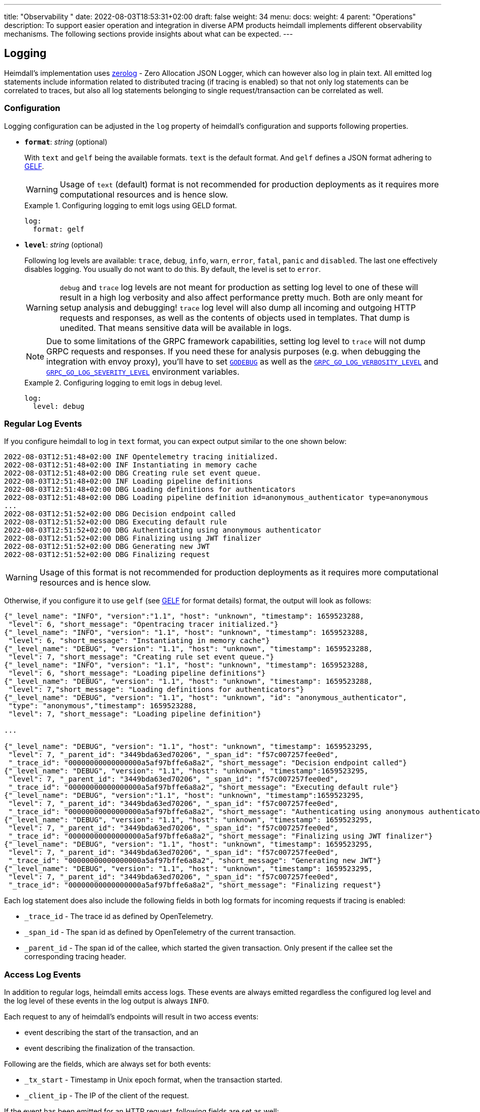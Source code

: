 ---
title: "Observability "
date: 2022-08-03T18:53:31+02:00
draft: false
weight: 34
menu:
  docs:
    weight: 4
    parent: "Operations"
description: To support easier operation and integration in diverse APM products heimdall implements different observability mechanisms. The following sections provide insights about what can be expected.
---

:toc:

== Logging

Heimdall's implementation uses https://github.com/rs/zerolog[zerolog] - Zero Allocation JSON Logger, which can however also log in plain text. All emitted log statements include information related to distributed tracing (if tracing is enabled) so that not only log statements can be correlated to traces, but also all log statements belonging to single request/transaction can be correlated as well.

=== Configuration

Logging configuration can be adjusted in the `log` property of heimdall's configuration and supports following properties.

* *`format`*: _string_ (optional)
+
With `text` and `gelf` being the available formats. `text` is the default format. And `gelf` defines a JSON format adhering to https://docs.graylog.org/v1/docs/gelf[GELF].
+
WARNING: Usage of `text` (default) format is not recommended for production deployments as it requires more computational resources and is hence slow.
+
.Configuring logging to emit logs using GELD format.
====
[source, yaml]
----
log:
  format: gelf
----
====

* *`level`*: _string_ (optional)
+
Following log levels are available: `trace`, `debug`, `info`, `warn`, `error`, `fatal`, `panic` and `disabled`. The last one effectively disables logging. You usually do not want to do this. By default, the level is set to `error`.
+
WARNING: `debug` and `trace` log levels are not meant for production as setting log level to one of these will result in a high log verbosity and also affect performance pretty much. Both are only meant for setup analysis and debugging! `trace` log level will also dump all incoming and outgoing HTTP requests and responses, as well as the contents of objects used in templates. That dump is unedited. That means sensitive data will be available in logs.
+
NOTE: Due to some limitations of the GRPC framework capabilities, setting log level to `trace` will not dump GRPC requests and responses. If you need these for analysis purposes (e.g. when debugging the integration with envoy proxy), you'll have to set https://pkg.go.dev/net/http?utm_source=godoc#hdr-HTTP_2[`GODEBUG`] as well as the https://pkg.go.dev/google.golang.org/grpc/examples/features/debugging#section-readme[`GRPC_GO_LOG_VERBOSITY_LEVEL`] and https://pkg.go.dev/google.golang.org/grpc/examples/features/debugging#section-readme[`GRPC_GO_LOG_SEVERITY_LEVEL`] environment variables.
+
.Configuring logging to emit logs in debug level.
====
[source, yaml]
----
log:
  level: debug
----
====

=== Regular Log Events

If you configure heimdall to log in `text` format, you can expect output similar to the one shown below:

[source, log]
----
2022-08-03T12:51:48+02:00 INF Opentelemetry tracing initialized.
2022-08-03T12:51:48+02:00 INF Instantiating in memory cache
2022-08-03T12:51:48+02:00 DBG Creating rule set event queue.
2022-08-03T12:51:48+02:00 INF Loading pipeline definitions
2022-08-03T12:51:48+02:00 DBG Loading definitions for authenticators
2022-08-03T12:51:48+02:00 DBG Loading pipeline definition id=anonymous_authenticator type=anonymous
...
2022-08-03T12:51:52+02:00 DBG Decision endpoint called
2022-08-03T12:51:52+02:00 DBG Executing default rule
2022-08-03T12:51:52+02:00 DBG Authenticating using anonymous authenticator
2022-08-03T12:51:52+02:00 DBG Finalizing using JWT finalizer
2022-08-03T12:51:52+02:00 DBG Generating new JWT
2022-08-03T12:51:52+02:00 DBG Finalizing request
----

WARNING: Usage of this format is not recommended for production deployments as it requires more computational resources and is hence slow.

Otherwise, if you configure it to use `gelf` (see https://docs.graylog.org/v1/docs/gelf[GELF] for format details) format, the output will look as follows:

[source, json]
----
{"_level_name": "INFO", "version":"1.1", "host": "unknown", "timestamp": 1659523288,
 "level": 6, "short_message": "Opentracing tracer initialized."}
{"_level_name": "INFO", "version": "1.1", "host": "unknown", "timestamp": 1659523288,
 "level": 6, "short_message": "Instantiating in memory cache"}
{"_level_name": "DEBUG", "version": "1.1", "host": "unknown", "timestamp": 1659523288,
 "level": 7, "short_message": "Creating rule set event queue."}
{"_level_name": "INFO", "version": "1.1", "host": "unknown", "timestamp": 1659523288,
 "level": 6, "short_message": "Loading pipeline definitions"}
{"_level_name": "DEBUG", "version": "1.1", "host": "unknown", "timestamp": 1659523288,
 "level": 7,"short_message": "Loading definitions for authenticators"}
{"_level_name": "DEBUG", "version": "1.1", "host": "unknown", "id": "anonymous_authenticator",
 "type": "anonymous","timestamp": 1659523288,
 "level": 7, "short_message": "Loading pipeline definition"}

...

{"_level_name": "DEBUG", "version": "1.1", "host": "unknown", "timestamp": 1659523295,
 "level": 7, "_parent_id": "3449bda63ed70206", "_span_id": "f57c007257fee0ed",
 "_trace_id": "00000000000000000a5af97bffe6a8a2", "short_message": "Decision endpoint called"}
{"_level_name": "DEBUG", "version": "1.1", "host": "unknown", "timestamp":1659523295,
 "level": 7, "_parent_id": "3449bda63ed70206", "_span_id": "f57c007257fee0ed",
 "_trace_id": "00000000000000000a5af97bffe6a8a2", "short_message": "Executing default rule"}
{"_level_name": "DEBUG", "version":"1.1", "host": "unknown", "timestamp":1659523295,
 "level": 7, "_parent_id": "3449bda63ed70206", "_span_id": "f57c007257fee0ed",
 "_trace_id": "00000000000000000a5af97bffe6a8a2", "short_message": "Authenticating using anonymous authenticator"}
{"_level_name": "DEBUG", "version": "1.1", "host": "unknown", "timestamp": 1659523295,
 "level": 7, "_parent_id": "3449bda63ed70206", "_span_id": "f57c007257fee0ed",
 "_trace_id": "00000000000000000a5af97bffe6a8a2", "short_message": "Finalizing using JWT finalizer"}
{"_level_name": "DEBUG", "version": "1.1", "host": "unknown", "timestamp": 1659523295,
 "level": 7, "_parent_id": "3449bda63ed70206", "_span_id": "f57c007257fee0ed",
 "_trace_id": "00000000000000000a5af97bffe6a8a2", "short_message": "Generating new JWT"}
{"_level_name": "DEBUG", "version": "1.1", "host": "unknown", "timestamp": 1659523295,
 "level": 7, "_parent_id": "3449bda63ed70206", "_span_id": "f57c007257fee0ed",
 "_trace_id": "00000000000000000a5af97bffe6a8a2", "short_message": "Finalizing request"}
----

Each log statement does also include the following fields in both log formats for incoming requests if tracing is enabled:

* `_trace_id` - The trace id as defined by OpenTelemetry.
* `_span_id` - The span id as defined by OpenTelemetry of the current transaction.
* `_parent_id` - The span id of the callee, which started the given transaction. Only present if the callee set the corresponding tracing header.

=== Access Log Events

In addition to regular logs, heimdall emits access logs. These events are always emitted regardless the configured log level and the log level of these events in the log output is always `INFO`.

Each request to any of heimdall's endpoints will result in two access events:

* event describing the start of the transaction, and an
* event describing the finalization of the transaction.

Following are the fields, which are always set for both events:

* `_tx_start` - Timestamp in Unix epoch format, when the transaction started.
* `_client_ip` - The IP of the client of the request.

If the event has been emitted for an HTTP request, following fields are set as well:

* `_http_method` - The HTTP method used by the client while calling heimdall's endpoint.
* `_http_path` - The used HTTP path.
* `_http_user_agent` - The agent used by the client. The value is taken from the HTTP "User-Agent" header.
* `_http_host` - The host part of the URI, the client is using while communicating with Heimdall.
* `_http_scheme` - The scheme part of the URI, the client is using while communicating with Heimdall.

If the event has been emitted for a GRPC request, following fields are set:

* `_grpc_method` - The full GRPC method used.

If the request comes from an intermediary, like e.g. an API Gateway and heimdall is configured to trust that "proxy" (see link:{{< relref "/docs/services/main.adoc#_trusted_proxies" >}}[`trusted_proxies` configuration]), then following fields will be part of the events as well if the corresponding HTTP headers were sent.

* `_http_x_forwarded_proto` - The value of the "X-Forwarded-Proto" header.
* `_http_x_forwarded_host` - The value of the "X-Forwarded-Host" header.
* `_http_x_forwarded_uri` - The value of the "X-Forwarded-Uri" header.
* `_http_x_forwarded_for` - The value of the "X-Forwarded-For" header.
* `_http_forwarded` - The value of the "Forwarded" header.

Following are the fields, which are set in the transaction finalization event in addition:

* `_body_bytes_sent` - The length of the response body.
* `_tx_duration_ms` - The duration of the transaction in milliseconds. If heimdall is operated in proxy mode, it will also include the time used to communicate with the upstream service.
* `_access_granted` - Set either to `true` or `false`, indicating whether heimdall granted access or not.
* `_subject` - The subject identifier if the access was granted.
* `_error` - The information about an error, which e.g. led to the denial of the request.

If the finalization event has been emitted for an HTTP request, following fields are set as well:

* `_http_status_code` - The numeric HTTP response status code

If the finalization event has been emitted for a GRPC request, following fields are set:

* `_grpc_status_code` - The numeric GRPC status code.

Following are the fields, which are set if tracing is enabled:

* `_trace_id` - The trace id as defined by OpenTelemetry.
* `_span_id` - The span id as defined by OpenTelemetry of the current transaction.
* `_parent_id` - The span id of the callee, which started the given transaction. Only present if the callee set the corresponding tracing header.

If you configure heimdall to log in `text` format, you can expect output as shown below:

[source, text]
----
2022-08-03T12:40:16+02:00 INF TX started _client_ip=127.0.0.1 _http_host=127.0.0.1:4468 _http_method=GET
 _http_path=/foo _http_scheme=http _http_user_agent=curl/7.74.0 _parent_id=3449bda63ed70206
 _span_id=f57c007257fee0ed _trace_id=00000000000000000a5af97bffe6a8a2 _tx_start=1659523216

....

2022-08-03T12:40:16+02:00 INF TX finished _access_granted=true _body_bytes_sent=0 _client_ip=127.0.0.1
 _http_host=127.0.0.1:4468 _http_method=GET _http_path=/foo _http_scheme=http _http_status_code=202
 _http_user_agent=curl/7.74.0 _subject=anonymous _parent_id=3449bda63ed70206 _span_id=f57c007257fee0ed
 _trace_id=00000000000000000a5af97bffe6a8a2 _tx_duration_ms=0 _tx_start=1659523216
----

Otherwise, if you configure it to use `gelf` format, the output will look as follows:

[source, json]
----
{"_level_name": "INFO", "version":"1.1", "host":"unknown", "_tx_start":1659523295,
 "_client_ip": "127.0.0.1", "_http_method": "GET", "_http_path":"/foo",
 "_http_user_agent": "curl/7.74.0", "_http_host": "127.0.0.1:4468", "_http_scheme": "http",
 "timestamp": 1659523295, "level": 6, "_parent_id": "3449bda63ed70206",
 "_span_id": "f57c007257fee0ed", "_trace_id": "00000000000000000a5af97bffe6a8a2",
 "short_message": "TX started"}

....

{"_level_name": "INFO", "version": "1.1", "host": "unknown", "_tx_start": 1659523295,
 "_client_ip": "127.0.0.1", "_http_method": "GET", "_http_path": "/foo",
 "_http_user_agent": "curl/7.74.0", "_http_host": "127.0.0.1:4468", "_http_scheme": "http",
 "_body_bytes_sent": 0, "_http_status_code":200, "_tx_duration_ms":0, "_subject": "anonymous",
 "_access_granted": true, "timestamp":1659523295, "level": 6, "_parent_id": "3449bda63ed70206",
 "_span_id": "f57c007257fee0ed", "_trace_id": "00000000000000000a5af97bffe6a8a2",
 "short_message": "TX finished"}
----

== Tracing

Heimdall makes use of https://opentelemetry.io/[OpenTelemetry] for distributed tracing to support recording of paths taken by requests and supports all environment variables including the defined values according to https://opentelemetry.io/docs/reference/specification/sdk-environment-variables/[OpenTelemetry Environment Variables] and https://opentelemetry.io/docs/concepts/sdk-configuration/[OpenTelemetry SDK Configuration] specifications. In addition to these environment variables, heimdall defines some additional options, which are described below and can be used to tune the behaviour.

=== Configuration

By default, tracing is enabled and can be disabled or slightly tuned in the `tracing` property of heimdall's configuration supporting the following properties.

* *`enabled`*: _boolean_ (optional)
+
By making use of this property, you can configure heimdall to enable or disable tracing. Defaults to `true` (tracing enabled).
+
.Disabling tracing.
====
[source, yaml]
----
tracing:
  enabled: false
----
====

* *`span_processor`*: _string_ (optional)
+
With `simple` and `batch` being the available options. By setting this property, you can define how heimdall shall process the created spans. Defaults to `batch`. This property is only there, as there is no corresponding setting option via OTEL tracing environment variables available.
+
.Setting the span processor to export completed spans in batches.
====
[source, yaml]
----
tracing:
  span_processor: batch
----
====
+
Description of the options:
+
** `simple` - Configures heimdall to synchronously export the created spans via configured exporters. This is not recommended for production use as it is slow and has a high computation resource usage overhead. It might be however good for testing, debugging, or showing examples of other features.
** `batch` - Configures heimdall to send completed span batches to the exporter. Recommended setting for production use.

=== Tracing Context Propagation

When a request arrives at heimdall, it will create a trace context object based on the received headers, which according to OTEL are the `traceparent` and `tracestate` HTTP headers, defined in https://www.w3.org/TR/trace-context/[W3C Trace Context] as well as `baggage` HTTP header, defined in https://www.w3.org/TR/baggage/[W3C Baggage]. The creation of that context, as well as the transformation of it into new HTTP headers, set by heimdall while communicating with further services is named propagation and the components responsible for the creation of such context object are named propagators.

Since not every service in a multi-service system may set or understand the above OTEL specific HTTP headers (as these might still be using tracing vendor specific headers), interoperability can be achieved by configuring the required propagators by making use of the `OTEL_PROPAGATORS` environment variable. OTEL defines the following values for this variable:

* `tracecontext` - https://www.w3.org/TR/trace-context/[W3C Trace Context] propagator. Enabled by default, if `OTEL_PROPAGATORS` is not set.
* `baggage` - https://www.w3.org/TR/baggage/[W3C Baggage] propagator. Enabled by default if `OTEL_PROPAGATORS` is not set.
* `b3` - https://github.com/openzipkin/b3-propagation#single-header[Zipkin B3 Single Header] propagator.
* `b3multi` - https://github.com/openzipkin/b3-propagation#multiple-headers[Zipkin B3 Multiple Header] propagator.
* `jaeger` - https://www.jaegertracing.io/docs/1.38/client-libraries/#propagation-format[Jaeger Header] propagator.
* `xray` - https://docs.aws.amazon.com/xray/latest/devguide/xray-concepts.html#xray-concepts-tracingheader[AWS X-Ray Header] propagator.
* `ottrace` - https://github.com/opentracing?q=basic&type=&language=[OT Trace Header] propagator.
* `none` - No automatically configured propagator.

All of these are supported by heimdall. In addition, following propagators can be configured as well:

* `datadog` - https://www.datadoghq.com/product/apm/[Datadog APM Trace Header] propagator.footnote:[Datadog supports the OTLP protokoll. For that reason, there is no exporter available.]

Configured propagators are used for inbound, as well as for outbound traffic.

=== Span Exporters

Span Exporter handle the delivery of spans to external receivers (collectors, or agents). This is the final component in the trace export pipeline and typically provided by the APM vendor, like Jaeger, Zipkin, Instana, etc. Since not every multi-service system may have an up to day telemetry receiver supporting protocols defined by OTEL, interoperability can be achieved by configuring the required exporters by making use of the `OTEL_TRACES_EXPORTER` environment variable. OTEL defines the following values for this variablefootnote:[jaeger exporter has been marked as deprecated and is not supported anymore]:

* `otlp` - https://opentelemetry.io/docs/reference/specification/protocol/otlp/[OTLP] exporter. Enabled by default if `OTEL_TRACES_EXPORTER` is not set.
* `zipkin` - https://zipkin.io/zipkin-api/[Zipkin] exporter to export spans in Zipkin data model.
* `none` - No automatically configured exporter for traces.

All of these are supported by heimdall. In addition, following exporters can be configured as well:

* `instana` - https://www.instana.com/[Instana] exporter to export spans in Instana data model.footnote:[Instana supports the W3C header used by OTEL. For that reason, there is no propagator available.]

=== Example Configuration

The environment variables set below configure heimdall to use Jaeger propagator and to export the spans via OTLP over grpc to the collector available under `\http://collector:4317`.

[source,text]
----
OTEL_PROPAGATORS=jaeger
OTEL_TRACES_EXPORTER=otlp
OTEL_EXPORTER_OTLP_TRACES_PROTOCOL=grpc
OTEL_EXPORTER_OTLP_TRACES_ENDPOINT=http://collector:4317
----

If your environment supports OpenTelemetry and usage of defaults is ok, most probably, the only required environment variable to be set might be the `OTEL_EXPORTER_OTLP_TRACES_ENDPOINT`.

== Metrics

Heimdall makes use of https://opentelemetry.io/[OpenTelemetry] to emit metrics. Depending on the configuration, push or pull based metrics export is supported.

=== Configuration

As with tracing, the entire configuration happens via environment variables as defined by https://opentelemetry.io/docs/reference/specification/sdk-environment-variables/[OpenTelemetry Environment Variables] and https://opentelemetry.io/docs/concepts/sdk-configuration/[OpenTelemetry SDK Configuration] specifications. The generated metrics can either be exported by pushing these to an OTEL collector (the default behavior). Alternatively, the available metrics can be pulled and are then exported in the (https://grafana.com/oss/prometheus/[Prometheus] style).

Metrics are generated and exported by default. If this is not desired, you can explicitly disable this behavior within the `metrics` property of heimdall's configuration by making use of the following property:

* *`enabled`*: _boolean_ (optional)
+
By making use of this property, you can configure heimdall to enable or disable the metrics collection. Defaults to `true` (metrics exposure is enabled).
+
.Disabling metrics.
====
[source, yaml]
----
metrics:
  enabled: false
----
====

==== Metric Exporters

By default, metrics are pushed to the OTEL collector using the `http/protobuf` transport protocol. You can change that behavior by making use of either the https://opentelemetry.io/docs/concepts/sdk-configuration/otlp-exporter-configuration/#otel_exporter_otlp_metrics_protocol[`OTEL_EXPORTER_OTLP_METRICS_PROTOCOL`], or the https://opentelemetry.io/docs/concepts/sdk-configuration/otlp-exporter-configuration/#otel_exporter_otlp_protocol[`OTEL_EXPORTER_OTLP_PROTOCOL`] environment variable.

To let heimdall know where to push the metrics to, either https://opentelemetry.io/docs/concepts/sdk-configuration/otlp-exporter-configuration/#otel_exporter_otlp_metrics_endpoint[`OTEL_EXPORTER_OTLP_METRICS_ENDPOINT`], or https://opentelemetry.io/docs/concepts/sdk-configuration/otlp-exporter-configuration/#otel_exporter_otlp_endpoint[`OTEL_EXPORTER_OTLP_ENDPOINT`] must be defined.

To let heimdall expose metrics over a pull based service (https://grafana.com/oss/prometheus/[Prometheus] style), the https://opentelemetry.io/docs/concepts/sdk-configuration/general-sdk-configuration/#otel_metrics_exporter[`OTEL_METRICS_EXPORTER`] environment variable must be set to `"prometheus"`. In that case heimdall will expose the `127.0.0.1:9464/metrics` endpoint which can be queried using the HTTP GET verb. You can change the host and port of that service by making use of the https://opentelemetry.io/docs/specs/otel/configuration/sdk-environment-variables/#prometheus-exporter[`OTEL_EXPORTER_PROMETHEUS_HOST`] and https://opentelemetry.io/docs/specs/otel/configuration/sdk-environment-variables/#prometheus-exporter[`OTEL_EXPORTER_PROMETHEUS_PORT`] environment variables.

You can also disable metrics export by setting the `OTEL_METRICS_EXPORTER` environment variable to `none`.

=== Available Metrics

* System metrics according to https://opentelemetry.io/docs/specs/otel/metrics/semantic_conventions/system-metrics/[OpenTelemetry Semantic Conventions for System Metrics].
* Process and Go runtime metrics according to https://opentelemetry.io/docs/specs/otel/metrics/semantic_conventions/process-metrics/[OpenTelemetry Semantic Conventions for OS Process Metrics].
* Information about the handled requests on each active service, as well as information about requests in progress according to OpenTelemetry https://opentelemetry.io/docs/specs/otel/metrics/semantic_conventions/http-metrics/[Semantic Conventions for HTTP Metrics] and https://opentelemetry.io/docs/specs/otel/metrics/semantic_conventions/rpc-metrics/[General RPC conventions].
* Information about the metrics endpoint itself (if enabled), including the number of internal errors encountered while gathering the metrics, number of current inflight and overall scrapes done.
* Information about expiry for configured certificates.

All, but custom metrics adhere to the https://opentelemetry.io/docs/specs/otel/metrics/semantic_conventions/[OpenTelementry semantic conventions]. For that reason, only the custom metrics are listed in the table below.

==== Metric: `certificate.expiry`
Number of seconds until a certificate used by a particular service (main, management), or mechanism (e.g. jwt finalizer) expires. The metric type is UpDownCounter und the unit is s.

[cols="2,1,5"]
|===
| **Attribute** | **Type** | **Description**

| `service`
| string
| The service, the certificate is configured for.

| `issuer`
| string
| Issuer DN of the certificate.

| `serial_nr`
| string
| The serial number of the certificate.

| `subject`
| string
| Subject DN of the certificate.

| `dns_names`
| string
| DNS entries in the SAN extension

|===

== Runtime Profiling

If enabled, heimdall exposes a `/debug/pprof` HTTP endpoint on port `10251` (See also the configuration options below) on which runtime profiling data in the `profile.proto` format (also known as `pprof` format) can be consumed by APM tools, like https://github.com/google/pprof[Google's pprof], https://grafana.com/oss/phlare/[Grafana Phlare], https://pyroscope.io/[Pyroscope] and many more for visualization purposes. Following information is available:

* `allocs` - A sampling of all past memory allocations.
* `block` - Stack traces that led to blocking on synchronization primitives.
* `cmdline` - The command line invocation of the current program, with arguments separated by NUL bytes.
* `goroutine` - Stack traces of all current goroutines.
* `heap` - A sampling of memory allocations of live objects.
* `mutex` - Stack traces of holders of contended mutexes.
* `profile` - Cpu profile. Profiling lasts for duration specified in `seconds` parameter, or for 30 seconds if not specified
* `symbol` - Looks up the program counters listed in the request, responding with a table mapping program counters to function names.
* `threadcreate` - Stack traces that led to the creation of new OS threads.
* `trace` - Execution trace in binary form. Tracing lasts for duration specified in `seconds` parameter, or for 1 second if not specified.

See also the link:{{< relref "/openapi/_index.adoc#tag/Profiling" >}}[API] documentation for the documentation of the actual API.

=== Configuration

Configuration for this service can be adjusted in the `profiling` property of heimdall's configuration by making use of the following properties.

* *`enabled`*: _boolean_ (optional)
+
By making use of this property, you can configure heimdall to enable or disable runtime profiling. Defaults to `false` (profiling disabled).
+
.Enabling profiling.
====
[source, yaml]
----
profiling:
  enabled: true
----
====

* *`host`*: _string_ (optional)
+
By making use of this property, you can specify the TCP/IP address on which heimdall should listen for connections from client applications interested in profiling data. The entry `0.0.0.0` allows listening for all IPv4 addresses. Defaults to `127.0.0.1`, which allow only local TCP/IP “loopback” connections to be made.
+
NOTE: If you operate heimdall in a container, you should set this property to a value, which would allow your APM system to scrape this information.
+
.Configure heimdall to listen on `192.168.2.10`.
====
[source, yaml]
----
profiling:
  host: 192.168.2.10
----
====

* *`port`*: _integer_ (optional)
+
By making use of this property, you can specify the TCP port the heimdall should listen on. Defaults to `10251`.
+
.Configure heimdall to listen on port `9999` for runtime profiling requests.
====
[source, yaml]
----
profiling:
  port: 9999
----
====
